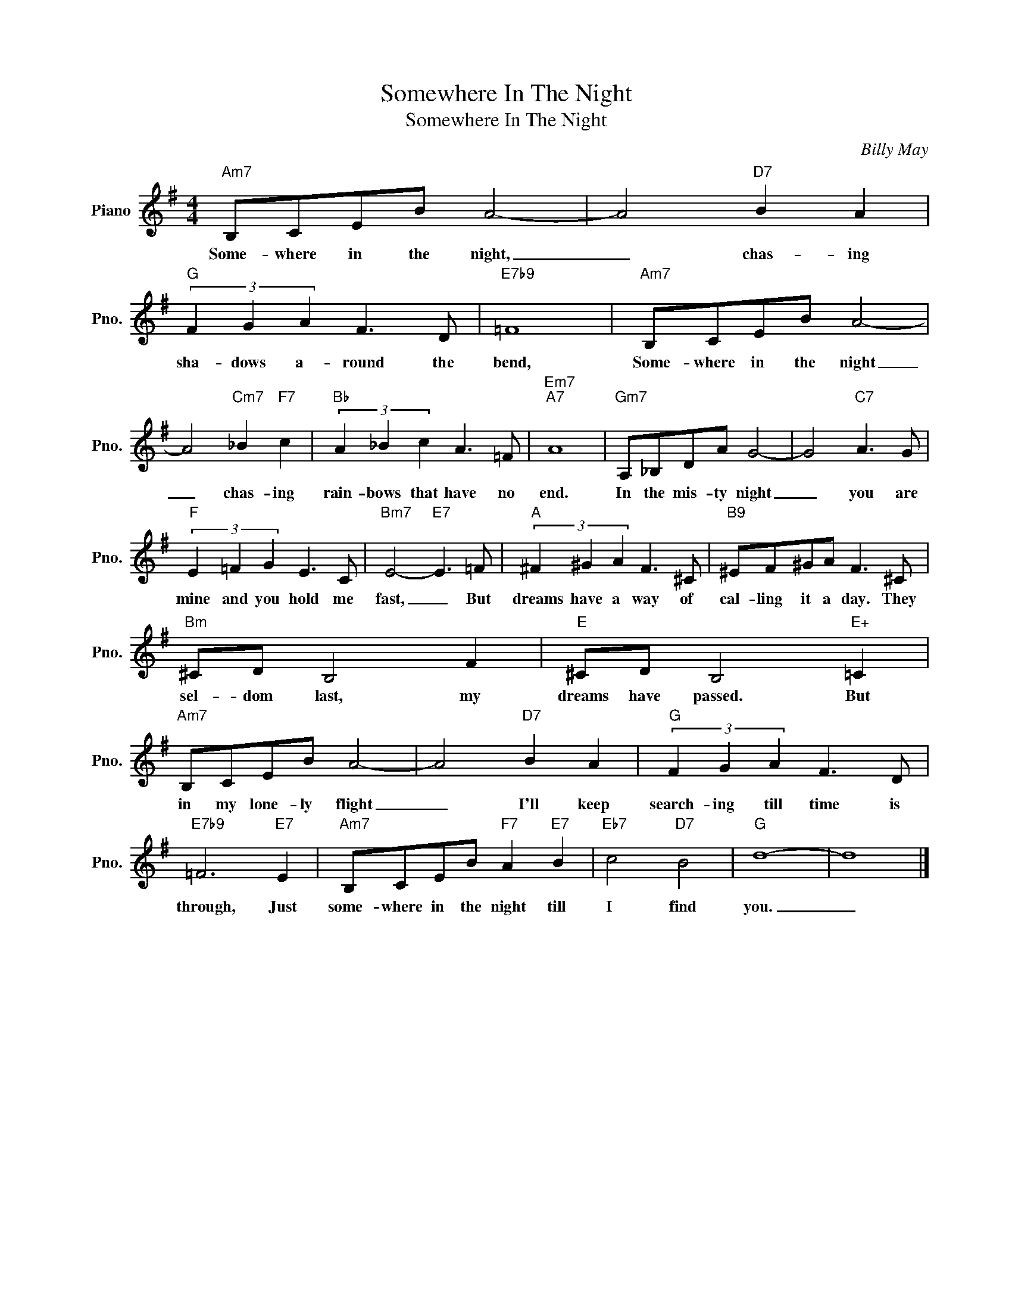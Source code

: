 X:1
T:Somewhere In The Night
T:Somewhere In The Night
C:Billy May
Z:All Rights Reserved
L:1/8
M:4/4
K:G
V:1 treble nm="Piano" snm="Pno."
%%MIDI program 0
%%MIDI control 7 100
%%MIDI control 10 64
V:1
"Am7" B,CEB A4- | A4"D7" B2 A2 |"G" (3F2 G2 A2 F3 D |"E7b9" =F8 |"Am7" B,CEB A4- | %5
w: Some- where in the night,|_ chas- ing|sha- dows a- round the|bend,|~~Some- where in the night|
 A4"Cm7" _B2"F7" c2 |"Bb" (3A2 _B2 c2 A3 =F |"Em7""A7" A8 |"Gm7" A,_B,DA G4- | G4"C7" A3 G | %10
w: _ chas- ing|rain- bows that have no|end.|In the mis- ty night|_ you are|
"F" (3E2 =F2 G2 E3 C |"Bm7" E4-"E7" E3 =F |"A" (3^F2 ^G2 A2 F3 ^C |"B9" ^EF^GA F3 ^C | %14
w: mine and you hold me|fast, _ But|dreams have a way of|cal- ling it a day. They|
"Bm" ^CD B,4 F2 |"E" ^CD B,4"E+" =C2 |"Am7" B,CEB A4- | A4"D7" B2 A2 |"G" (3F2 G2 A2 F3 D | %19
w: sel- dom last, my|dreams have passed. But|in my lone- ly flight|_ I'll keep|search- ing till time is|
"E7b9" =F6"E7" E2 |"Am7" B,CEB"F7" A2"E7" B2 |"Eb7" c4"D7" B4 |"G" d8- | d8 |] %24
w: through, Just|some- where in the night till|I find|you.|_|

